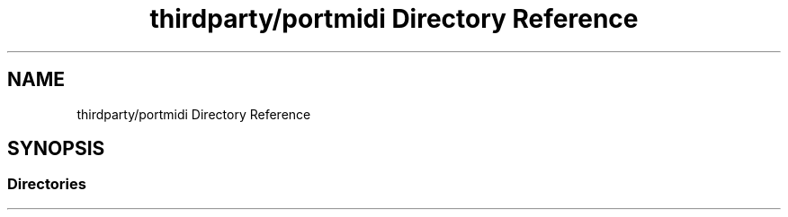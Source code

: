 .TH "thirdparty/portmidi Directory Reference" 3 "Mon Jun 5 2017" "MuseScore-2.2" \" -*- nroff -*-
.ad l
.nh
.SH NAME
thirdparty/portmidi Directory Reference
.SH SYNOPSIS
.br
.PP
.SS "Directories"

.in +1c
.in -1c
